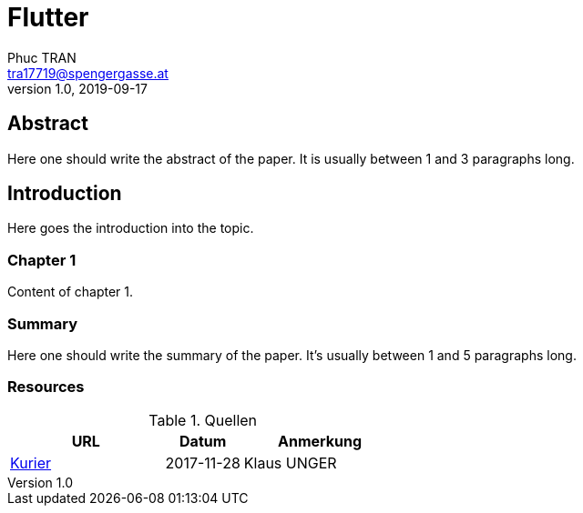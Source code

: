 = Flutter
Phuc TRAN <tra17719@spengergasse.at>
v1.0, 2019-09-17
:example-caption!:
:media: prepress
:icons: font

ifdef::backend-pdf[:imagesoutdir: ../../../build/asciidoc/{backend}/images]
ifdef::backend-pdf[:imagesdir: ../../../build/asciidoc/{backend}/images]

// this renders a dynamic table of content
:toc:

== Abstract

Here one should write the abstract of the paper. It is usually between 1 and 3 paragraphs long.

== Introduction

Here goes the introduction into the topic.

<<<

=== Chapter 1

Content of chapter 1.

=== Summary

Here one should write the summary of the paper. It's usually between 1 and 5 paragraphs long.

<<<

=== Resources

.Quellen
[cols="40,20,40", options="header"]
|===
| URL
| Datum
| Anmerkung

| http://www.kurier.at[Kurier]
| 2017-11-28
| Klaus UNGER
|===
